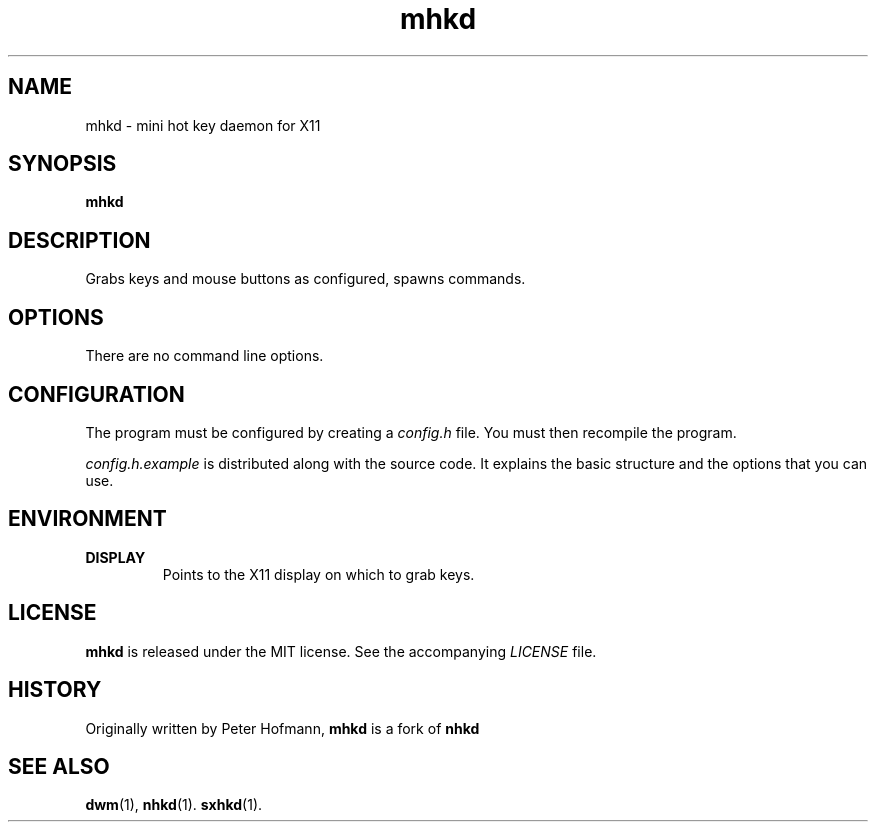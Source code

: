 .TH mhkd 1 "2023-07-22" "mhkd" "User Commands"
.\" --------------------------------------------------------------------
.SH NAME
mhkd \- mini hot key daemon for X11
.\" --------------------------------------------------------------------
.SH SYNOPSIS
\fBmhkd\fP
.\" --------------------------------------------------------------------
.SH DESCRIPTION
Grabs keys and mouse buttons as configured, spawns commands.
.\" --------------------------------------------------------------------
.SH OPTIONS
There are no command line options.
.\" --------------------------------------------------------------------
.SH CONFIGURATION
The program must be configured by creating a \fIconfig.h\fP file. You
must then recompile the program.
.P
\fIconfig.h.example\fP is distributed along with the source code. It
explains the basic structure and the options that you can use.
.\" --------------------------------------------------------------------
.SH ENVIRONMENT
.P
.TP
.B DISPLAY
Points to the X11 display on which to grab keys.
.\" --------------------------------------------------------------------
.SH LICENSE
\fBmhkd\fP is released under the MIT license. See the accompanying
\fILICENSE\fP file.
.\" --------------------------------------------------------------------
.SH HISTORY
Originally written by Peter Hofmann, \fBmhkd\fP is a fork of \fBnhkd\fP
.\" --------------------------------------------------------------------
.SH "SEE ALSO"
.BR dwm (1),
.BR nhkd (1).
.BR sxhkd (1).

